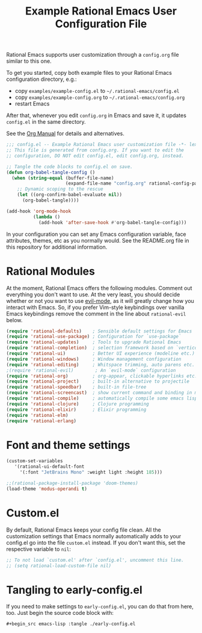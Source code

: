 #+title: Example Rational Emacs User Configuration File
#+PROPERTY: header-args:emacs-lisp :tangle ./config.el :mkdirp yes

Rational Emacs supports user customization through a =config.org= file similar to
this one.

To get you started, copy both example files to your Rational Emacs configuration
directory, e.g.:
- copy =examples/example-config.el= to =~/.rational-emacs/config.el=
- copy =examples/example-config.org= to =~/.rational-emacs/config.org=
- restart Emacs

After that, whenever you edit =config.org= in Emacs and save it, it updates
=config.el= in the same directory.

See the [[https://orgmode.org/manual/Extracting-Source-Code.html][Org Manual]] for details and alternatives.

#+begin_src emacs-lisp
  ;;; config.el -- Example Rational Emacs user customization file -*- lexical-binding: t; -*-
  ;; This file is generated from config.org. If you want to edit the
  ;; configuration, DO NOT edit config.el, edit config.org, instead.

  ;; Tangle the code blocks to config.el on save.
  (defun org-babel-tangle-config ()
    (when (string-equal (buffer-file-name)
                        (expand-file-name "config.org" rational-config-path))
      ;; Dynamic scoping to the rescue
      (let ((org-confirm-babel-evaluate nil))
        (org-babel-tangle))))

  (add-hook 'org-mode-hook
            (lambda ()
              (add-hook 'after-save-hook #'org-babel-tangle-config)))
#+end_src

In your configuration you can set any Emacs configuration variable, face
attributes, themes, etc as you normally would.
See the README.org file in this repository for additional information.

* Rational Modules

At the moment, Rational Emacs offers the following modules. Comment out
everything you don't want to use.
At the very least, you should decide whether or not you want to use [[https://github.com/emacs-evil/evil][evil-mode]],
as it will greatly change how you interact with Emacs. So, if you prefer
Vim-style keybindings over vanilla Emacs keybindings remove the comment
in the line about =rational-evil= below.
#+begin_src emacs-lisp
  (require 'rational-defaults)    ; Sensible default settings for Emacs
  (require 'rational-use-package) ; Configuration for `use-package`
  (require 'rational-updates)     ; Tools to upgrade Rational Emacs
  (require 'rational-completion)  ; selection framework based on `vertico`
  (require 'rational-ui)          ; Better UI experience (modeline etc.)
  (require 'rational-windows)     ; Window management configuration
  (require 'rational-editing)     ; Whitspace trimming, auto parens etc.
  ;(require 'rational-evil)        ; An `evil-mode` configuration
  (require 'rational-org)         ; org-appear, clickable hyperlinks etc.
  (require 'rational-project)     ; built-in alternative to projectile
  (require 'rational-speedbar)    ; built-in file-tree
  (require 'rational-screencast)  ; show current command and binding in modeline
  (require 'rational-compile)     ; automatically compile some emacs lisp files
  (require 'rational-clojure)     ; Clojure programming 
  (require 'rational-elixir)      ; Elixir programming
  (require 'rational-elm)
  (require 'rational-erlang)
#+end_src

* Font and theme settings
#+begin_src emacs-lisp
  (custom-set-variables
     '(rational-ui-default-font
       '(:font "JetBrains Mono" :weight light :height 185)))

  ;;(rational-package-install-package 'doom-themes)
  (load-theme 'modus-operandi t)
#+end_src

* Custom.el
By default, Rational Emacs keeps your config file clean. All the customization
settings that Emacs normally automatically adds to your config.el go into
the file =custom.el= instead. If you don't want this, set the respective
variable to =nil=:
#+begin_src emacs-lisp
  ;; To not load `custom.el' after `config.el', uncomment this line.
  ;; (setq rational-load-custom-file nil)
#+end_src

* Tangling to early-config.el
If you need to make settings to =early-config.el=, you can do that from here, too.
Just begin the source code block with:
#+begin_src org
  ,#+begin_src emacs-lisp :tangle ./early-config.el
#+end_src

